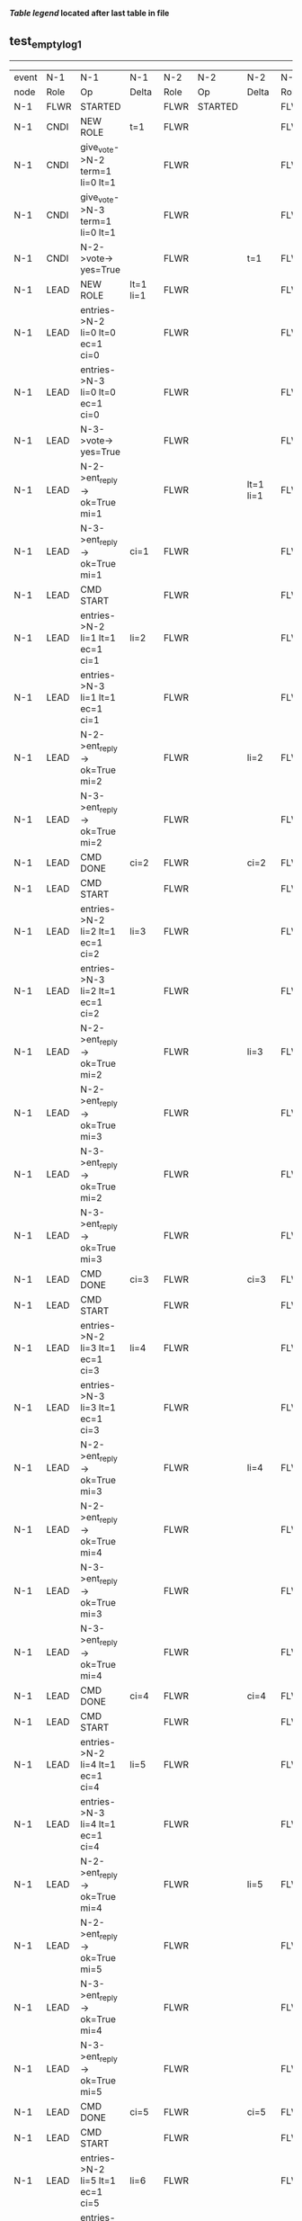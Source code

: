 
 *[[condensed Trace Table Legend][Table legend]] located after last table in file*

** test_empty_log_1
----------------------------------------------------------------------------------------------------------------------------------------------------------------------
| event | N-1   | N-1                                | N-1                | N-2   | N-2      | N-2        | N-3   | N-3                                 | N-3        |
| node  | Role  | Op                                 | Delta              | Role  | Op       | Delta      | Role  | Op                                  | Delta      |
|  N-1  | FLWR  | STARTED                            |                    | FLWR  | STARTED  |            | FLWR  | STARTED                             |            |
|  N-1  | CNDI  | NEW ROLE                           | t=1                | FLWR  |          |            | FLWR  |                                     |            |
|  N-1  | CNDI  | give_vote->N-2 term=1 li=0 lt=1    |                    | FLWR  |          |            | FLWR  |                                     |            |
|  N-1  | CNDI  | give_vote->N-3 term=1 li=0 lt=1    |                    | FLWR  |          |            | FLWR  |                                     |            |
|  N-1  | CNDI  | N-2->vote-> yes=True               |                    | FLWR  |          | t=1        | FLWR  |                                     | t=1        |
|  N-1  | LEAD  | NEW ROLE                           | lt=1 li=1          | FLWR  |          |            | FLWR  |                                     |            |
|  N-1  | LEAD  | entries->N-2 li=0 lt=0 ec=1 ci=0   |                    | FLWR  |          |            | FLWR  |                                     |            |
|  N-1  | LEAD  | entries->N-3 li=0 lt=0 ec=1 ci=0   |                    | FLWR  |          |            | FLWR  |                                     |            |
|  N-1  | LEAD  | N-3->vote-> yes=True               |                    | FLWR  |          |            | FLWR  |                                     |            |
|  N-1  | LEAD  | N-2->ent_reply-> ok=True mi=1      |                    | FLWR  |          | lt=1 li=1  | FLWR  |                                     | lt=1 li=1  |
|  N-1  | LEAD  | N-3->ent_reply-> ok=True mi=1      | ci=1               | FLWR  |          |            | FLWR  |                                     |            |
|  N-1  | LEAD  | CMD START                          |                    | FLWR  |          |            | FLWR  |                                     |            |
|  N-1  | LEAD  | entries->N-2 li=1 lt=1 ec=1 ci=1   | li=2               | FLWR  |          |            | FLWR  |                                     |            |
|  N-1  | LEAD  | entries->N-3 li=1 lt=1 ec=1 ci=1   |                    | FLWR  |          |            | FLWR  |                                     |            |
|  N-1  | LEAD  | N-2->ent_reply-> ok=True mi=2      |                    | FLWR  |          | li=2       | FLWR  |                                     | li=2       |
|  N-1  | LEAD  | N-3->ent_reply-> ok=True mi=2      |                    | FLWR  |          |            | FLWR  |                                     |            |
|  N-1  | LEAD  | CMD DONE                           | ci=2               | FLWR  |          | ci=2       | FLWR  |                                     | ci=2       |
|  N-1  | LEAD  | CMD START                          |                    | FLWR  |          |            | FLWR  |                                     |            |
|  N-1  | LEAD  | entries->N-2 li=2 lt=1 ec=1 ci=2   | li=3               | FLWR  |          |            | FLWR  |                                     |            |
|  N-1  | LEAD  | entries->N-3 li=2 lt=1 ec=1 ci=2   |                    | FLWR  |          |            | FLWR  |                                     |            |
|  N-1  | LEAD  | N-2->ent_reply-> ok=True mi=2      |                    | FLWR  |          | li=3       | FLWR  |                                     | li=3       |
|  N-1  | LEAD  | N-2->ent_reply-> ok=True mi=3      |                    | FLWR  |          |            | FLWR  |                                     |            |
|  N-1  | LEAD  | N-3->ent_reply-> ok=True mi=2      |                    | FLWR  |          |            | FLWR  |                                     |            |
|  N-1  | LEAD  | N-3->ent_reply-> ok=True mi=3      |                    | FLWR  |          |            | FLWR  |                                     |            |
|  N-1  | LEAD  | CMD DONE                           | ci=3               | FLWR  |          | ci=3       | FLWR  |                                     | ci=3       |
|  N-1  | LEAD  | CMD START                          |                    | FLWR  |          |            | FLWR  |                                     |            |
|  N-1  | LEAD  | entries->N-2 li=3 lt=1 ec=1 ci=3   | li=4               | FLWR  |          |            | FLWR  |                                     |            |
|  N-1  | LEAD  | entries->N-3 li=3 lt=1 ec=1 ci=3   |                    | FLWR  |          |            | FLWR  |                                     |            |
|  N-1  | LEAD  | N-2->ent_reply-> ok=True mi=3      |                    | FLWR  |          | li=4       | FLWR  |                                     | li=4       |
|  N-1  | LEAD  | N-2->ent_reply-> ok=True mi=4      |                    | FLWR  |          |            | FLWR  |                                     |            |
|  N-1  | LEAD  | N-3->ent_reply-> ok=True mi=3      |                    | FLWR  |          |            | FLWR  |                                     |            |
|  N-1  | LEAD  | N-3->ent_reply-> ok=True mi=4      |                    | FLWR  |          |            | FLWR  |                                     |            |
|  N-1  | LEAD  | CMD DONE                           | ci=4               | FLWR  |          | ci=4       | FLWR  |                                     | ci=4       |
|  N-1  | LEAD  | CMD START                          |                    | FLWR  |          |            | FLWR  |                                     |            |
|  N-1  | LEAD  | entries->N-2 li=4 lt=1 ec=1 ci=4   | li=5               | FLWR  |          |            | FLWR  |                                     |            |
|  N-1  | LEAD  | entries->N-3 li=4 lt=1 ec=1 ci=4   |                    | FLWR  |          |            | FLWR  |                                     |            |
|  N-1  | LEAD  | N-2->ent_reply-> ok=True mi=4      |                    | FLWR  |          | li=5       | FLWR  |                                     | li=5       |
|  N-1  | LEAD  | N-2->ent_reply-> ok=True mi=5      |                    | FLWR  |          |            | FLWR  |                                     |            |
|  N-1  | LEAD  | N-3->ent_reply-> ok=True mi=4      |                    | FLWR  |          |            | FLWR  |                                     |            |
|  N-1  | LEAD  | N-3->ent_reply-> ok=True mi=5      |                    | FLWR  |          |            | FLWR  |                                     |            |
|  N-1  | LEAD  | CMD DONE                           | ci=5               | FLWR  |          | ci=5       | FLWR  |                                     | ci=5       |
|  N-1  | LEAD  | CMD START                          |                    | FLWR  |          |            | FLWR  |                                     |            |
|  N-1  | LEAD  | entries->N-2 li=5 lt=1 ec=1 ci=5   | li=6               | FLWR  |          |            | FLWR  |                                     |            |
|  N-1  | LEAD  | entries->N-3 li=5 lt=1 ec=1 ci=5   |                    | FLWR  |          |            | FLWR  |                                     |            |
|  N-1  | LEAD  | N-2->ent_reply-> ok=True mi=5      |                    | FLWR  |          | li=6       | FLWR  |                                     | li=6       |
|  N-1  | LEAD  | N-2->ent_reply-> ok=True mi=6      |                    | FLWR  |          |            | FLWR  |                                     |            |
|  N-1  | LEAD  | N-3->ent_reply-> ok=True mi=5      |                    | FLWR  |          |            | FLWR  |                                     |            |
|  N-1  | LEAD  | N-3->ent_reply-> ok=True mi=6      |                    | FLWR  |          |            | FLWR  |                                     |            |
|  N-1  | LEAD  | CMD DONE                           | ci=6               | FLWR  |          | ci=6       | FLWR  |                                     | ci=6       |
|  N-1  | LEAD  | CMD START                          |                    | FLWR  |          |            | FLWR  |                                     |            |
|  N-1  | LEAD  | entries->N-2 li=6 lt=1 ec=1 ci=6   | li=7               | FLWR  |          |            | FLWR  |                                     |            |
|  N-1  | LEAD  | entries->N-3 li=6 lt=1 ec=1 ci=6   |                    | FLWR  |          |            | FLWR  |                                     |            |
|  N-1  | LEAD  | N-2->ent_reply-> ok=True mi=6      |                    | FLWR  |          | li=7       | FLWR  |                                     | li=7       |
|  N-1  | LEAD  | N-2->ent_reply-> ok=True mi=7      |                    | FLWR  |          |            | FLWR  |                                     |            |
|  N-1  | LEAD  | N-3->ent_reply-> ok=True mi=6      |                    | FLWR  |          |            | FLWR  |                                     |            |
|  N-1  | LEAD  | N-3->ent_reply-> ok=True mi=7      |                    | FLWR  |          |            | FLWR  |                                     |            |
|  N-1  | LEAD  | CMD DONE                           | ci=7               | FLWR  |          | ci=7       | FLWR  |                                     | ci=7       |
|  N-1  | LEAD  | CMD START                          |                    | FLWR  |          |            | FLWR  |                                     |            |
|  N-1  | LEAD  | entries->N-2 li=7 lt=1 ec=1 ci=7   | li=8               | FLWR  |          |            | FLWR  |                                     |            |
|  N-1  | LEAD  | entries->N-3 li=7 lt=1 ec=1 ci=7   |                    | FLWR  |          |            | FLWR  |                                     |            |
|  N-1  | LEAD  | N-2->ent_reply-> ok=True mi=7      |                    | FLWR  |          | li=8       | FLWR  |                                     | li=8       |
|  N-1  | LEAD  | N-2->ent_reply-> ok=True mi=8      |                    | FLWR  |          |            | FLWR  |                                     |            |
|  N-1  | LEAD  | N-3->ent_reply-> ok=True mi=7      |                    | FLWR  |          |            | FLWR  |                                     |            |
|  N-1  | LEAD  | N-3->ent_reply-> ok=True mi=8      |                    | FLWR  |          |            | FLWR  |                                     |            |
|  N-1  | LEAD  | CMD DONE                           | ci=8               | FLWR  |          | ci=8       | FLWR  |                                     | ci=8       |
|  N-1  | LEAD  | CMD START                          |                    | FLWR  |          |            | FLWR  |                                     |            |
|  N-1  | LEAD  | entries->N-2 li=8 lt=1 ec=1 ci=8   | li=9               | FLWR  |          |            | FLWR  |                                     |            |
|  N-1  | LEAD  | entries->N-3 li=8 lt=1 ec=1 ci=8   |                    | FLWR  |          |            | FLWR  |                                     |            |
|  N-1  | LEAD  | N-2->ent_reply-> ok=True mi=8      |                    | FLWR  |          | li=9       | FLWR  |                                     | li=9       |
|  N-1  | LEAD  | N-2->ent_reply-> ok=True mi=9      |                    | FLWR  |          |            | FLWR  |                                     |            |
|  N-1  | LEAD  | N-3->ent_reply-> ok=True mi=8      |                    | FLWR  |          |            | FLWR  |                                     |            |
|  N-1  | LEAD  | N-3->ent_reply-> ok=True mi=9      |                    | FLWR  |          |            | FLWR  |                                     |            |
|  N-1  | LEAD  | CMD DONE                           | ci=9               | FLWR  |          | ci=9       | FLWR  |                                     | ci=9       |
|  N-1  | LEAD  | CMD START                          |                    | FLWR  |          |            | FLWR  |                                     |            |
|  N-1  | LEAD  | entries->N-2 li=9 lt=1 ec=1 ci=9   | li=10              | FLWR  |          |            | FLWR  |                                     |            |
|  N-1  | LEAD  | entries->N-3 li=9 lt=1 ec=1 ci=9   |                    | FLWR  |          |            | FLWR  |                                     |            |
|  N-1  | LEAD  | N-2->ent_reply-> ok=True mi=9      |                    | FLWR  |          | li=10      | FLWR  |                                     | li=10      |
|  N-1  | LEAD  | N-2->ent_reply-> ok=True mi=10     |                    | FLWR  |          |            | FLWR  |                                     |            |
|  N-1  | LEAD  | N-3->ent_reply-> ok=True mi=9      |                    | FLWR  |          |            | FLWR  |                                     |            |
|  N-1  | LEAD  | N-3->ent_reply-> ok=True mi=10     |                    | FLWR  |          |            | FLWR  |                                     |            |
|  N-1  | LEAD  | CMD DONE                           | ci=10              | FLWR  |          | ci=10      | FLWR  |                                     | ci=10      |
|  N-1  | LEAD  | CMD START                          |                    | FLWR  |          |            | FLWR  |                                     |            |
|  N-1  | LEAD  | entries->N-2 li=10 lt=1 ec=1 ci=10 | li=11              | FLWR  |          |            | FLWR  |                                     |            |
|  N-1  | LEAD  | entries->N-3 li=10 lt=1 ec=1 ci=10 |                    | FLWR  |          |            | FLWR  |                                     |            |
|  N-1  | LEAD  | N-2->ent_reply-> ok=True mi=10     |                    | FLWR  |          | li=11      | FLWR  |                                     | li=11      |
|  N-1  | LEAD  | N-2->ent_reply-> ok=True mi=11     |                    | FLWR  |          |            | FLWR  |                                     |            |
|  N-1  | LEAD  | N-3->ent_reply-> ok=True mi=10     |                    | FLWR  |          |            | FLWR  |                                     |            |
|  N-1  | LEAD  | N-3->ent_reply-> ok=True mi=11     |                    | FLWR  |          |            | FLWR  |                                     |            |
|  N-1  | LEAD  | CMD DONE                           | ci=11              | FLWR  |          | ci=11      | FLWR  |                                     | ci=11      |
|  N-1  | LEAD  | CMD START                          |                    | FLWR  |          |            | FLWR  |                                     |            |
|  N-1  | LEAD  | entries->N-2 li=11 lt=1 ec=1 ci=11 | li=12              | FLWR  |          |            | FLWR  |                                     |            |
|  N-1  | LEAD  | entries->N-3 li=11 lt=1 ec=1 ci=11 |                    | FLWR  |          |            | FLWR  |                                     |            |
|  N-1  | LEAD  | N-2->ent_reply-> ok=True mi=11     |                    | FLWR  |          | li=12      | FLWR  |                                     | li=12      |
|  N-1  | LEAD  | N-2->ent_reply-> ok=True mi=12     |                    | FLWR  |          |            | FLWR  |                                     |            |
|  N-1  | LEAD  | N-3->ent_reply-> ok=True mi=11     |                    | FLWR  |          |            | FLWR  |                                     |            |
|  N-1  | LEAD  | N-3->ent_reply-> ok=True mi=12     |                    | FLWR  |          |            | FLWR  |                                     |            |
|  N-1  | LEAD  | CMD DONE                           | ci=12              | FLWR  |          | ci=12      | FLWR  |                                     | ci=12      |
|  N-1  | LEAD  | CMD START                          |                    | FLWR  |          |            | FLWR  |                                     |            |
|  N-1  | LEAD  | entries->N-2 li=12 lt=1 ec=1 ci=12 | li=13              | FLWR  |          |            | FLWR  |                                     |            |
|  N-1  | LEAD  | entries->N-3 li=12 lt=1 ec=1 ci=12 |                    | FLWR  |          |            | FLWR  |                                     |            |
|  N-1  | LEAD  | N-2->ent_reply-> ok=True mi=12     |                    | FLWR  |          | li=13      | FLWR  |                                     | li=13      |
|  N-1  | LEAD  | N-2->ent_reply-> ok=True mi=13     |                    | FLWR  |          |            | FLWR  |                                     |            |
|  N-1  | LEAD  | N-3->ent_reply-> ok=True mi=12     |                    | FLWR  |          |            | FLWR  |                                     |            |
|  N-1  | LEAD  | N-3->ent_reply-> ok=True mi=13     |                    | FLWR  |          |            | FLWR  |                                     |            |
|  N-1  | LEAD  | CMD DONE                           | ci=13              | FLWR  |          | ci=13      | FLWR  |                                     | ci=13      |
|  N-1  | LEAD  | CMD START                          |                    | FLWR  |          |            | FLWR  |                                     |            |
|  N-1  | LEAD  | entries->N-2 li=13 lt=1 ec=1 ci=13 | li=14              | FLWR  |          |            | FLWR  |                                     |            |
|  N-1  | LEAD  | entries->N-3 li=13 lt=1 ec=1 ci=13 |                    | FLWR  |          |            | FLWR  |                                     |            |
|  N-1  | LEAD  | N-2->ent_reply-> ok=True mi=13     |                    | FLWR  |          | li=14      | FLWR  |                                     | li=14      |
|  N-1  | LEAD  | N-2->ent_reply-> ok=True mi=14     |                    | FLWR  |          |            | FLWR  |                                     |            |
|  N-1  | LEAD  | N-3->ent_reply-> ok=True mi=13     |                    | FLWR  |          |            | FLWR  |                                     |            |
|  N-1  | LEAD  | N-3->ent_reply-> ok=True mi=14     |                    | FLWR  |          |            | FLWR  |                                     |            |
|  N-1  | LEAD  | CMD DONE                           | ci=14              | FLWR  |          | ci=14      | FLWR  |                                     | ci=14      |
|  N-1  | LEAD  | CMD START                          |                    | FLWR  |          |            | FLWR  |                                     |            |
|  N-1  | LEAD  | entries->N-2 li=14 lt=1 ec=1 ci=14 | li=15              | FLWR  |          |            | FLWR  |                                     |            |
|  N-1  | LEAD  | entries->N-3 li=14 lt=1 ec=1 ci=14 |                    | FLWR  |          |            | FLWR  |                                     |            |
|  N-1  | LEAD  | N-2->ent_reply-> ok=True mi=14     |                    | FLWR  |          | li=15      | FLWR  |                                     | li=15      |
|  N-1  | LEAD  | N-2->ent_reply-> ok=True mi=15     |                    | FLWR  |          |            | FLWR  |                                     |            |
|  N-1  | LEAD  | N-3->ent_reply-> ok=True mi=14     |                    | FLWR  |          |            | FLWR  |                                     |            |
|  N-1  | LEAD  | N-3->ent_reply-> ok=True mi=15     |                    | FLWR  |          |            | FLWR  |                                     |            |
|  N-1  | LEAD  | CMD DONE                           | ci=15              | FLWR  |          | ci=15      | FLWR  |                                     | ci=15      |
|  N-1  | LEAD  | CMD START                          |                    | FLWR  |          |            | FLWR  |                                     |            |
|  N-1  | LEAD  | entries->N-2 li=15 lt=1 ec=1 ci=15 | li=16              | FLWR  |          |            | FLWR  |                                     |            |
|  N-1  | LEAD  | entries->N-3 li=15 lt=1 ec=1 ci=15 |                    | FLWR  |          |            | FLWR  |                                     |            |
|  N-1  | LEAD  | N-2->ent_reply-> ok=True mi=15     |                    | FLWR  |          | li=16      | FLWR  |                                     | li=16      |
|  N-1  | LEAD  | N-2->ent_reply-> ok=True mi=16     |                    | FLWR  |          |            | FLWR  |                                     |            |
|  N-1  | LEAD  | N-3->ent_reply-> ok=True mi=15     |                    | FLWR  |          |            | FLWR  |                                     |            |
|  N-1  | LEAD  | N-3->ent_reply-> ok=True mi=16     |                    | FLWR  |          |            | FLWR  |                                     |            |
|  N-1  | LEAD  | CMD DONE                           | ci=16              | FLWR  |          | ci=16      | FLWR  |                                     | ci=16      |
|  N-1  | LEAD  | CMD START                          |                    | FLWR  |          |            | FLWR  |                                     |            |
|  N-1  | LEAD  | entries->N-2 li=16 lt=1 ec=1 ci=16 | li=17              | FLWR  |          |            | FLWR  |                                     |            |
|  N-1  | LEAD  | entries->N-3 li=16 lt=1 ec=1 ci=16 |                    | FLWR  |          |            | FLWR  |                                     |            |
|  N-1  | LEAD  | N-2->ent_reply-> ok=True mi=16     |                    | FLWR  |          | li=17      | FLWR  |                                     | li=17      |
|  N-1  | LEAD  | N-2->ent_reply-> ok=True mi=17     |                    | FLWR  |          |            | FLWR  |                                     |            |
|  N-1  | LEAD  | N-3->ent_reply-> ok=True mi=16     |                    | FLWR  |          |            | FLWR  |                                     |            |
|  N-1  | LEAD  | N-3->ent_reply-> ok=True mi=17     |                    | FLWR  |          |            | FLWR  |                                     |            |
|  N-1  | LEAD  | CMD DONE                           | ci=17              | FLWR  |          | ci=17      | FLWR  |                                     | ci=17      |
|  N-1  | LEAD  | CMD START                          |                    | FLWR  |          |            | FLWR  |                                     |            |
|  N-1  | LEAD  | entries->N-2 li=17 lt=1 ec=1 ci=17 | li=18              | FLWR  |          |            | FLWR  |                                     |            |
|  N-1  | LEAD  | entries->N-3 li=17 lt=1 ec=1 ci=17 |                    | FLWR  |          |            | FLWR  |                                     |            |
|  N-1  | LEAD  | N-2->ent_reply-> ok=True mi=17     |                    | FLWR  |          | li=18      | FLWR  |                                     | li=18      |
|  N-1  | LEAD  | N-2->ent_reply-> ok=True mi=18     |                    | FLWR  |          |            | FLWR  |                                     |            |
|  N-1  | LEAD  | N-3->ent_reply-> ok=True mi=17     |                    | FLWR  |          |            | FLWR  |                                     |            |
|  N-1  | LEAD  | N-3->ent_reply-> ok=True mi=18     |                    | FLWR  |          |            | FLWR  |                                     |            |
|  N-1  | LEAD  | CMD DONE                           | ci=18              | FLWR  |          | ci=18      | FLWR  |                                     | ci=18      |
|  N-1  | LEAD  | CMD START                          |                    | FLWR  |          |            | FLWR  |                                     |            |
|  N-1  | LEAD  | entries->N-2 li=18 lt=1 ec=1 ci=18 | li=19              | FLWR  |          |            | FLWR  |                                     |            |
|  N-1  | LEAD  | entries->N-3 li=18 lt=1 ec=1 ci=18 |                    | FLWR  |          |            | FLWR  |                                     |            |
|  N-1  | LEAD  | N-2->ent_reply-> ok=True mi=18     |                    | FLWR  |          | li=19      | FLWR  |                                     | li=19      |
|  N-1  | LEAD  | N-2->ent_reply-> ok=True mi=19     |                    | FLWR  |          |            | FLWR  |                                     |            |
|  N-1  | LEAD  | N-3->ent_reply-> ok=True mi=18     |                    | FLWR  |          |            | FLWR  |                                     |            |
|  N-1  | LEAD  | N-3->ent_reply-> ok=True mi=19     |                    | FLWR  |          |            | FLWR  |                                     |            |
|  N-1  | LEAD  | CMD DONE                           | ci=19              | FLWR  |          | ci=19      | FLWR  |                                     | ci=19      |
|  N-1  | LEAD  | CMD START                          |                    | FLWR  |          |            | FLWR  |                                     |            |
|  N-1  | LEAD  | entries->N-2 li=19 lt=1 ec=1 ci=19 | li=20              | FLWR  |          |            | FLWR  |                                     |            |
|  N-1  | LEAD  | entries->N-3 li=19 lt=1 ec=1 ci=19 |                    | FLWR  |          |            | FLWR  |                                     |            |
|  N-1  | LEAD  | N-2->ent_reply-> ok=True mi=19     |                    | FLWR  |          | li=20      | FLWR  |                                     | li=20      |
|  N-1  | LEAD  | N-2->ent_reply-> ok=True mi=20     |                    | FLWR  |          |            | FLWR  |                                     |            |
|  N-1  | LEAD  | N-3->ent_reply-> ok=True mi=19     |                    | FLWR  |          |            | FLWR  |                                     |            |
|  N-1  | LEAD  | N-3->ent_reply-> ok=True mi=20     |                    | FLWR  |          |            | FLWR  |                                     |            |
|  N-1  | LEAD  | CMD DONE                           | ci=20              | FLWR  |          | ci=20      | FLWR  |                                     | ci=20      |
|  N-1  | LEAD  | CMD START                          |                    | FLWR  |          |            | FLWR  |                                     |            |
|  N-1  | LEAD  | entries->N-2 li=20 lt=1 ec=1 ci=20 | li=21              | FLWR  |          |            | FLWR  |                                     |            |
|  N-1  | LEAD  | entries->N-3 li=20 lt=1 ec=1 ci=20 |                    | FLWR  |          |            | FLWR  |                                     |            |
|  N-1  | LEAD  | N-2->ent_reply-> ok=True mi=20     |                    | FLWR  |          | li=21      | FLWR  |                                     | li=21      |
|  N-1  | LEAD  | N-2->ent_reply-> ok=True mi=21     |                    | FLWR  |          |            | FLWR  |                                     |            |
|  N-1  | LEAD  | N-3->ent_reply-> ok=True mi=20     |                    | FLWR  |          |            | FLWR  |                                     |            |
|  N-1  | LEAD  | N-3->ent_reply-> ok=True mi=21     |                    | FLWR  |          |            | FLWR  |                                     |            |
|  N-1  | LEAD  | CMD DONE                           | ci=21              | FLWR  |          | ci=21      | FLWR  |                                     | ci=21      |
|  N-1  | LEAD  | CMD START                          |                    | FLWR  |          |            | FLWR  |                                     |            |
|  N-1  | LEAD  | entries->N-2 li=21 lt=1 ec=1 ci=21 | li=22              | FLWR  |          |            | FLWR  |                                     |            |
|  N-1  | LEAD  | entries->N-3 li=21 lt=1 ec=1 ci=21 |                    | FLWR  |          |            | FLWR  |                                     |            |
|  N-1  | LEAD  | N-2->ent_reply-> ok=True mi=21     |                    | FLWR  |          | li=22      | FLWR  |                                     | li=22      |
|  N-1  | LEAD  | N-2->ent_reply-> ok=True mi=22     |                    | FLWR  |          |            | FLWR  |                                     |            |
|  N-1  | LEAD  | N-3->ent_reply-> ok=True mi=21     |                    | FLWR  |          |            | FLWR  |                                     |            |
|  N-1  | LEAD  | N-3->ent_reply-> ok=True mi=22     |                    | FLWR  |          |            | FLWR  |                                     |            |
|  N-1  | LEAD  | CMD DONE                           | ci=22              | FLWR  |          | ci=22      | FLWR  |                                     | ci=22      |
|  N-1  | LEAD  | CMD START                          |                    | FLWR  |          |            | FLWR  |                                     |            |
|  N-1  | LEAD  | entries->N-2 li=22 lt=1 ec=1 ci=22 | li=23              | FLWR  |          |            | FLWR  |                                     |            |
|  N-1  | LEAD  | entries->N-3 li=22 lt=1 ec=1 ci=22 |                    | FLWR  |          |            | FLWR  |                                     |            |
|  N-1  | LEAD  | N-2->ent_reply-> ok=True mi=22     |                    | FLWR  |          | li=23      | FLWR  |                                     | li=23      |
|  N-1  | LEAD  | N-2->ent_reply-> ok=True mi=23     |                    | FLWR  |          |            | FLWR  |                                     |            |
|  N-1  | LEAD  | N-3->ent_reply-> ok=True mi=22     |                    | FLWR  |          |            | FLWR  |                                     |            |
|  N-1  | LEAD  | N-3->ent_reply-> ok=True mi=23     |                    | FLWR  |          |            | FLWR  |                                     |            |
|  N-1  | LEAD  | CMD DONE                           | ci=23              | FLWR  |          | ci=23      | FLWR  |                                     | ci=23      |
|  N-1  | LEAD  | CMD START                          |                    | FLWR  |          |            | FLWR  |                                     |            |
|  N-1  | LEAD  | entries->N-2 li=23 lt=1 ec=1 ci=23 | li=24              | FLWR  |          |            | FLWR  |                                     |            |
|  N-1  | LEAD  | entries->N-3 li=23 lt=1 ec=1 ci=23 |                    | FLWR  |          |            | FLWR  |                                     |            |
|  N-1  | LEAD  | N-2->ent_reply-> ok=True mi=23     |                    | FLWR  |          | li=24      | FLWR  |                                     | li=24      |
|  N-1  | LEAD  | N-2->ent_reply-> ok=True mi=24     |                    | FLWR  |          |            | FLWR  |                                     |            |
|  N-1  | LEAD  | N-3->ent_reply-> ok=True mi=23     |                    | FLWR  |          |            | FLWR  |                                     |            |
|  N-1  | LEAD  | N-3->ent_reply-> ok=True mi=24     |                    | FLWR  |          |            | FLWR  |                                     |            |
|  N-1  | LEAD  | CMD DONE                           | ci=24              | FLWR  |          | ci=24      | FLWR  |                                     | ci=24      |
|  N-1  | LEAD  | CMD START                          |                    | FLWR  |          |            | FLWR  |                                     |            |
|  N-1  | LEAD  | entries->N-2 li=24 lt=1 ec=1 ci=24 | li=25              | FLWR  |          |            | FLWR  |                                     |            |
|  N-1  | LEAD  | entries->N-3 li=24 lt=1 ec=1 ci=24 |                    | FLWR  |          |            | FLWR  |                                     |            |
|  N-1  | LEAD  | N-2->ent_reply-> ok=True mi=24     |                    | FLWR  |          | li=25      | FLWR  |                                     | li=25      |
|  N-1  | LEAD  | N-2->ent_reply-> ok=True mi=25     |                    | FLWR  |          |            | FLWR  |                                     |            |
|  N-1  | LEAD  | N-3->ent_reply-> ok=True mi=24     |                    | FLWR  |          |            | FLWR  |                                     |            |
|  N-1  | LEAD  | N-3->ent_reply-> ok=True mi=25     |                    | FLWR  |          |            | FLWR  |                                     |            |
|  N-1  | LEAD  | CMD DONE                           | ci=25              | FLWR  |          | ci=25      | FLWR  |                                     | ci=25      |
|  N-1  | LEAD  | CMD START                          |                    | FLWR  |          |            | FLWR  |                                     |            |
|  N-1  | LEAD  | entries->N-2 li=25 lt=1 ec=1 ci=25 | li=26              | FLWR  |          |            | FLWR  |                                     |            |
|  N-1  | LEAD  | entries->N-3 li=25 lt=1 ec=1 ci=25 |                    | FLWR  |          |            | FLWR  |                                     |            |
|  N-1  | LEAD  | N-2->ent_reply-> ok=True mi=25     |                    | FLWR  |          | li=26      | FLWR  |                                     | li=26      |
|  N-1  | LEAD  | N-2->ent_reply-> ok=True mi=26     |                    | FLWR  |          |            | FLWR  |                                     |            |
|  N-1  | LEAD  | N-3->ent_reply-> ok=True mi=25     |                    | FLWR  |          |            | FLWR  |                                     |            |
|  N-1  | LEAD  | N-3->ent_reply-> ok=True mi=26     |                    | FLWR  |          |            | FLWR  |                                     |            |
|  N-1  | LEAD  | CMD DONE                           | ci=26              | FLWR  |          | ci=26      | FLWR  |                                     | ci=26      |
|  N-1  | LEAD  | CMD START                          |                    | FLWR  |          |            | FLWR  |                                     |            |
|  N-1  | LEAD  | entries->N-2 li=26 lt=1 ec=1 ci=26 | li=27              | FLWR  |          |            | FLWR  |                                     |            |
|  N-1  | LEAD  | entries->N-3 li=26 lt=1 ec=1 ci=26 |                    | FLWR  |          |            | FLWR  |                                     |            |
|  N-1  | LEAD  | N-2->ent_reply-> ok=True mi=26     |                    | FLWR  |          | li=27      | FLWR  |                                     | li=27      |
|  N-1  | LEAD  | N-2->ent_reply-> ok=True mi=27     |                    | FLWR  |          |            | FLWR  |                                     |            |
|  N-1  | LEAD  | N-3->ent_reply-> ok=True mi=26     |                    | FLWR  |          |            | FLWR  |                                     |            |
|  N-1  | LEAD  | N-3->ent_reply-> ok=True mi=27     |                    | FLWR  |          |            | FLWR  |                                     |            |
|  N-1  | LEAD  | CMD DONE                           | ci=27              | FLWR  |          | ci=27      | FLWR  |                                     | ci=27      |
|  N-1  | LEAD  | CMD START                          |                    | FLWR  |          |            | FLWR  |                                     |            |
|  N-1  | LEAD  | entries->N-2 li=27 lt=1 ec=1 ci=27 | li=28              | FLWR  |          |            | FLWR  |                                     |            |
|  N-1  | LEAD  | entries->N-3 li=27 lt=1 ec=1 ci=27 |                    | FLWR  |          |            | FLWR  |                                     |            |
|  N-1  | LEAD  | N-2->ent_reply-> ok=True mi=27     |                    | FLWR  |          | li=28      | FLWR  |                                     | li=28      |
|  N-1  | LEAD  | N-2->ent_reply-> ok=True mi=28     |                    | FLWR  |          |            | FLWR  |                                     |            |
|  N-1  | LEAD  | N-3->ent_reply-> ok=True mi=27     |                    | FLWR  |          |            | FLWR  |                                     |            |
|  N-1  | LEAD  | N-3->ent_reply-> ok=True mi=28     |                    | FLWR  |          |            | FLWR  |                                     |            |
|  N-1  | LEAD  | CMD DONE                           | ci=28              | FLWR  |          | ci=28      | FLWR  |                                     | ci=28      |
|  N-1  | LEAD  | CMD START                          |                    | FLWR  |          |            | FLWR  |                                     |            |
|  N-1  | LEAD  | entries->N-2 li=28 lt=1 ec=1 ci=28 | li=29              | FLWR  |          |            | FLWR  |                                     |            |
|  N-1  | LEAD  | entries->N-3 li=28 lt=1 ec=1 ci=28 |                    | FLWR  |          |            | FLWR  |                                     |            |
|  N-1  | LEAD  | N-2->ent_reply-> ok=True mi=28     |                    | FLWR  |          | li=29      | FLWR  |                                     | li=29      |
|  N-1  | LEAD  | N-2->ent_reply-> ok=True mi=29     |                    | FLWR  |          |            | FLWR  |                                     |            |
|  N-1  | LEAD  | N-3->ent_reply-> ok=True mi=28     |                    | FLWR  |          |            | FLWR  |                                     |            |
|  N-1  | LEAD  | N-3->ent_reply-> ok=True mi=29     |                    | FLWR  |          |            | FLWR  |                                     |            |
|  N-1  | LEAD  | CMD DONE                           | ci=29              | FLWR  |          | ci=29      | FLWR  |                                     | ci=29      |
|  N-1  | LEAD  | CMD START                          |                    | FLWR  |          |            | FLWR  |                                     |            |
|  N-1  | LEAD  | entries->N-2 li=29 lt=1 ec=1 ci=29 | li=30              | FLWR  |          |            | FLWR  |                                     |            |
|  N-1  | LEAD  | entries->N-3 li=29 lt=1 ec=1 ci=29 |                    | FLWR  |          |            | FLWR  |                                     |            |
|  N-1  | LEAD  | N-2->ent_reply-> ok=True mi=29     |                    | FLWR  |          | li=30      | FLWR  |                                     | li=30      |
|  N-1  | LEAD  | N-2->ent_reply-> ok=True mi=30     |                    | FLWR  |          |            | FLWR  |                                     |            |
|  N-1  | LEAD  | N-3->ent_reply-> ok=True mi=29     |                    | FLWR  |          |            | FLWR  |                                     |            |
|  N-1  | LEAD  | N-3->ent_reply-> ok=True mi=30     |                    | FLWR  |          |            | FLWR  |                                     |            |
|  N-1  | LEAD  | CMD DONE                           | ci=30              | FLWR  |          | ci=30      | FLWR  |                                     | ci=30      |
|  N-1  | LEAD  | CMD START                          |                    | FLWR  |          |            | FLWR  |                                     |            |
|  N-1  | LEAD  | entries->N-2 li=30 lt=1 ec=1 ci=30 | li=31              | FLWR  |          |            | FLWR  |                                     |            |
|  N-1  | LEAD  | entries->N-3 li=30 lt=1 ec=1 ci=30 |                    | FLWR  |          |            | FLWR  |                                     |            |
|  N-1  | LEAD  | N-2->ent_reply-> ok=True mi=30     |                    | FLWR  |          | li=31      | FLWR  |                                     | li=31      |
|  N-1  | LEAD  | N-2->ent_reply-> ok=True mi=31     |                    | FLWR  |          |            | FLWR  |                                     |            |
|  N-1  | LEAD  | N-3->ent_reply-> ok=True mi=30     |                    | FLWR  |          |            | FLWR  |                                     |            |
|  N-1  | LEAD  | N-3->ent_reply-> ok=True mi=31     |                    | FLWR  |          |            | FLWR  |                                     |            |
|  N-1  | LEAD  | CMD DONE                           | ci=31              | FLWR  |          | ci=31      | FLWR  |                                     | ci=31      |
|  N-1  | LEAD  | CMD START                          |                    | FLWR  |          |            | FLWR  |                                     |            |
|  N-1  | LEAD  | entries->N-2 li=31 lt=1 ec=1 ci=31 | li=32              | FLWR  |          |            | FLWR  |                                     |            |
|  N-1  | LEAD  | entries->N-3 li=31 lt=1 ec=1 ci=31 |                    | FLWR  |          |            | FLWR  |                                     |            |
|  N-1  | LEAD  | N-2->ent_reply-> ok=True mi=31     |                    | FLWR  |          | li=32      | FLWR  |                                     | li=32      |
|  N-1  | LEAD  | N-2->ent_reply-> ok=True mi=32     |                    | FLWR  |          |            | FLWR  |                                     |            |
|  N-1  | LEAD  | N-3->ent_reply-> ok=True mi=31     |                    | FLWR  |          |            | FLWR  |                                     |            |
|  N-1  | LEAD  | N-3->ent_reply-> ok=True mi=32     |                    | FLWR  |          |            | FLWR  |                                     |            |
|  N-1  | LEAD  | CMD DONE                           | ci=32              | FLWR  |          | ci=32      | FLWR  |                                     | ci=32      |
|  N-1  | LEAD  | CMD START                          |                    | FLWR  |          |            | FLWR  |                                     |            |
|  N-1  | LEAD  | entries->N-2 li=32 lt=1 ec=1 ci=32 | li=33              | FLWR  |          |            | FLWR  |                                     |            |
|  N-1  | LEAD  | entries->N-3 li=32 lt=1 ec=1 ci=32 |                    | FLWR  |          |            | FLWR  |                                     |            |
|  N-1  | LEAD  | N-2->ent_reply-> ok=True mi=32     |                    | FLWR  |          | li=33      | FLWR  |                                     | li=33      |
|  N-1  | LEAD  | N-2->ent_reply-> ok=True mi=33     |                    | FLWR  |          |            | FLWR  |                                     |            |
|  N-1  | LEAD  | N-3->ent_reply-> ok=True mi=32     |                    | FLWR  |          |            | FLWR  |                                     |            |
|  N-1  | LEAD  | N-3->ent_reply-> ok=True mi=33     |                    | FLWR  |          |            | FLWR  |                                     |            |
|  N-1  | LEAD  | CMD DONE                           | ci=33              | FLWR  |          | ci=33      | FLWR  |                                     | ci=33      |
|  N-1  | LEAD  | CMD START                          |                    | FLWR  |          |            | FLWR  |                                     |            |
|  N-1  | LEAD  | entries->N-2 li=33 lt=1 ec=1 ci=33 | li=34              | FLWR  |          |            | FLWR  |                                     |            |
|  N-1  | LEAD  | entries->N-3 li=33 lt=1 ec=1 ci=33 |                    | FLWR  |          |            | FLWR  |                                     |            |
|  N-1  | LEAD  | N-2->ent_reply-> ok=True mi=33     |                    | FLWR  |          | li=34      | FLWR  |                                     | li=34      |
|  N-1  | LEAD  | N-2->ent_reply-> ok=True mi=34     |                    | FLWR  |          |            | FLWR  |                                     |            |
|  N-1  | LEAD  | N-3->ent_reply-> ok=True mi=33     |                    | FLWR  |          |            | FLWR  |                                     |            |
|  N-1  | LEAD  | N-3->ent_reply-> ok=True mi=34     |                    | FLWR  |          |            | FLWR  |                                     |            |
|  N-1  | LEAD  | CMD DONE                           | ci=34              | FLWR  |          | ci=34      | FLWR  |                                     | ci=34      |
|  N-1  | LEAD  | CMD START                          |                    | FLWR  |          |            | FLWR  |                                     |            |
|  N-1  | LEAD  | entries->N-2 li=34 lt=1 ec=1 ci=34 | li=35              | FLWR  |          |            | FLWR  |                                     |            |
|  N-1  | LEAD  | entries->N-3 li=34 lt=1 ec=1 ci=34 |                    | FLWR  |          |            | FLWR  |                                     |            |
|  N-1  | LEAD  | N-2->ent_reply-> ok=True mi=34     |                    | FLWR  |          | li=35      | FLWR  |                                     | li=35      |
|  N-1  | LEAD  | N-2->ent_reply-> ok=True mi=35     |                    | FLWR  |          |            | FLWR  |                                     |            |
|  N-1  | LEAD  | N-3->ent_reply-> ok=True mi=34     |                    | FLWR  |          |            | FLWR  |                                     |            |
|  N-1  | LEAD  | N-3->ent_reply-> ok=True mi=35     |                    | FLWR  |          |            | FLWR  |                                     |            |
|  N-1  | LEAD  | CMD DONE                           | ci=35              | FLWR  |          | ci=35      | FLWR  |                                     | ci=35      |
|  N-1  | LEAD  | CMD START                          |                    | FLWR  |          |            | FLWR  |                                     |            |
|  N-1  | LEAD  | entries->N-2 li=35 lt=1 ec=1 ci=35 | li=36              | FLWR  |          |            | FLWR  |                                     |            |
|  N-1  | LEAD  | entries->N-3 li=35 lt=1 ec=1 ci=35 |                    | FLWR  |          |            | FLWR  |                                     |            |
|  N-1  | LEAD  | N-2->ent_reply-> ok=True mi=35     |                    | FLWR  |          | li=36      | FLWR  |                                     | li=36      |
|  N-1  | LEAD  | N-2->ent_reply-> ok=True mi=36     |                    | FLWR  |          |            | FLWR  |                                     |            |
|  N-1  | LEAD  | N-3->ent_reply-> ok=True mi=35     |                    | FLWR  |          |            | FLWR  |                                     |            |
|  N-1  | LEAD  | N-3->ent_reply-> ok=True mi=36     |                    | FLWR  |          |            | FLWR  |                                     |            |
|  N-1  | LEAD  | CMD DONE                           | ci=36              | FLWR  |          | ci=36      | FLWR  |                                     | ci=36      |
|  N-1  | LEAD  | CMD START                          |                    | FLWR  |          |            | FLWR  |                                     |            |
|  N-1  | LEAD  | entries->N-2 li=36 lt=1 ec=1 ci=36 | li=37              | FLWR  |          |            | FLWR  |                                     |            |
|  N-1  | LEAD  | entries->N-3 li=36 lt=1 ec=1 ci=36 |                    | FLWR  |          |            | FLWR  |                                     |            |
|  N-1  | LEAD  | N-2->ent_reply-> ok=True mi=36     |                    | FLWR  |          | li=37      | FLWR  |                                     | li=37      |
|  N-1  | LEAD  | N-2->ent_reply-> ok=True mi=37     |                    | FLWR  |          |            | FLWR  |                                     |            |
|  N-1  | LEAD  | N-3->ent_reply-> ok=True mi=36     |                    | FLWR  |          |            | FLWR  |                                     |            |
|  N-1  | LEAD  | N-3->ent_reply-> ok=True mi=37     |                    | FLWR  |          |            | FLWR  |                                     |            |
|  N-1  | LEAD  | CMD DONE                           | ci=37              | FLWR  |          | ci=37      | FLWR  |                                     | ci=37      |
|  N-1  | LEAD  | CMD START                          |                    | FLWR  |          |            | FLWR  |                                     |            |
|  N-1  | LEAD  | entries->N-2 li=37 lt=1 ec=1 ci=37 | li=38              | FLWR  |          |            | FLWR  |                                     |            |
|  N-1  | LEAD  | entries->N-3 li=37 lt=1 ec=1 ci=37 |                    | FLWR  |          |            | FLWR  |                                     |            |
|  N-1  | LEAD  | N-2->ent_reply-> ok=True mi=37     |                    | FLWR  |          | li=38      | FLWR  |                                     | li=38      |
|  N-1  | LEAD  | N-2->ent_reply-> ok=True mi=38     |                    | FLWR  |          |            | FLWR  |                                     |            |
|  N-1  | LEAD  | N-3->ent_reply-> ok=True mi=37     |                    | FLWR  |          |            | FLWR  |                                     |            |
|  N-1  | LEAD  | N-3->ent_reply-> ok=True mi=38     |                    | FLWR  |          |            | FLWR  |                                     |            |
|  N-1  | LEAD  | CMD DONE                           | ci=38              | FLWR  |          | ci=38      | FLWR  |                                     | ci=38      |
|  N-1  | LEAD  | CMD START                          |                    | FLWR  |          |            | FLWR  |                                     |            |
|  N-1  | LEAD  | entries->N-2 li=38 lt=1 ec=1 ci=38 | li=39              | FLWR  |          |            | FLWR  |                                     |            |
|  N-1  | LEAD  | entries->N-3 li=38 lt=1 ec=1 ci=38 |                    | FLWR  |          |            | FLWR  |                                     |            |
|  N-1  | LEAD  | N-2->ent_reply-> ok=True mi=38     |                    | FLWR  |          | li=39      | FLWR  |                                     | li=39      |
|  N-1  | LEAD  | N-2->ent_reply-> ok=True mi=39     |                    | FLWR  |          |            | FLWR  |                                     |            |
|  N-1  | LEAD  | N-3->ent_reply-> ok=True mi=38     |                    | FLWR  |          |            | FLWR  |                                     |            |
|  N-1  | LEAD  | N-3->ent_reply-> ok=True mi=39     |                    | FLWR  |          |            | FLWR  |                                     |            |
|  N-1  | LEAD  | CMD DONE                           | ci=39              | FLWR  |          | ci=39      | FLWR  |                                     | ci=39      |
|  N-1  | LEAD  | CMD START                          |                    | FLWR  |          |            | FLWR  |                                     |            |
|  N-1  | LEAD  | entries->N-2 li=39 lt=1 ec=1 ci=39 | li=40              | FLWR  |          |            | FLWR  |                                     |            |
|  N-1  | LEAD  | entries->N-3 li=39 lt=1 ec=1 ci=39 |                    | FLWR  |          |            | FLWR  |                                     |            |
|  N-1  | LEAD  | N-2->ent_reply-> ok=True mi=39     |                    | FLWR  |          | li=40      | FLWR  |                                     | li=40      |
|  N-1  | LEAD  | N-2->ent_reply-> ok=True mi=40     |                    | FLWR  |          |            | FLWR  |                                     |            |
|  N-1  | LEAD  | N-3->ent_reply-> ok=True mi=39     |                    | FLWR  |          |            | FLWR  |                                     |            |
|  N-1  | LEAD  | N-3->ent_reply-> ok=True mi=40     |                    | FLWR  |          |            | FLWR  |                                     |            |
|  N-1  | LEAD  | CMD DONE                           | ci=40              | FLWR  |          | ci=40      | FLWR  |                                     | ci=40      |
|  N-1  | LEAD  | CMD START                          |                    | FLWR  |          |            | FLWR  |                                     |            |
|  N-1  | LEAD  | entries->N-2 li=40 lt=1 ec=1 ci=40 | li=41              | FLWR  |          |            | FLWR  |                                     |            |
|  N-1  | LEAD  | entries->N-3 li=40 lt=1 ec=1 ci=40 |                    | FLWR  |          |            | FLWR  |                                     |            |
|  N-1  | LEAD  | N-2->ent_reply-> ok=True mi=40     |                    | FLWR  |          | li=41      | FLWR  |                                     | li=41      |
|  N-1  | LEAD  | N-2->ent_reply-> ok=True mi=41     |                    | FLWR  |          |            | FLWR  |                                     |            |
|  N-1  | LEAD  | N-3->ent_reply-> ok=True mi=40     |                    | FLWR  |          |            | FLWR  |                                     |            |
|  N-1  | LEAD  | N-3->ent_reply-> ok=True mi=41     |                    | FLWR  |          |            | FLWR  |                                     |            |
|  N-1  | LEAD  | CMD DONE                           | ci=41              | FLWR  |          | ci=41      | FLWR  |                                     | ci=41      |
|  N-1  | LEAD  | CMD START                          |                    | FLWR  |          |            | FLWR  |                                     |            |
|  N-1  | LEAD  | entries->N-2 li=41 lt=1 ec=1 ci=41 | li=42              | FLWR  |          |            | FLWR  |                                     |            |
|  N-1  | LEAD  | entries->N-3 li=41 lt=1 ec=1 ci=41 |                    | FLWR  |          |            | FLWR  |                                     |            |
|  N-1  | LEAD  | N-2->ent_reply-> ok=True mi=41     |                    | FLWR  |          | li=42      | FLWR  |                                     | li=42      |
|  N-1  | LEAD  | N-2->ent_reply-> ok=True mi=42     |                    | FLWR  |          |            | FLWR  |                                     |            |
|  N-1  | LEAD  | N-3->ent_reply-> ok=True mi=41     |                    | FLWR  |          |            | FLWR  |                                     |            |
|  N-1  | LEAD  | N-3->ent_reply-> ok=True mi=42     |                    | FLWR  |          |            | FLWR  |                                     |            |
|  N-1  | LEAD  | CMD DONE                           | ci=42              | FLWR  |          | ci=42      | FLWR  |                                     | ci=42      |
|  N-1  | LEAD  | CMD START                          |                    | FLWR  |          |            | FLWR  |                                     |            |
|  N-1  | LEAD  | entries->N-2 li=42 lt=1 ec=1 ci=42 | li=43              | FLWR  |          |            | FLWR  |                                     |            |
|  N-1  | LEAD  | entries->N-3 li=42 lt=1 ec=1 ci=42 |                    | FLWR  |          |            | FLWR  |                                     |            |
|  N-1  | LEAD  | N-2->ent_reply-> ok=True mi=42     |                    | FLWR  |          | li=43      | FLWR  |                                     | li=43      |
|  N-1  | LEAD  | N-2->ent_reply-> ok=True mi=43     |                    | FLWR  |          |            | FLWR  |                                     |            |
|  N-1  | LEAD  | N-3->ent_reply-> ok=True mi=42     |                    | FLWR  |          |            | FLWR  |                                     |            |
|  N-1  | LEAD  | N-3->ent_reply-> ok=True mi=43     |                    | FLWR  |          |            | FLWR  |                                     |            |
|  N-1  | LEAD  | CMD DONE                           | ci=43              | FLWR  |          | ci=43      | FLWR  |                                     | ci=43      |
|  N-1  | LEAD  | CMD START                          |                    | FLWR  |          |            | FLWR  |                                     |            |
|  N-1  | LEAD  | entries->N-2 li=43 lt=1 ec=1 ci=43 | li=44              | FLWR  |          |            | FLWR  |                                     |            |
|  N-1  | LEAD  | entries->N-3 li=43 lt=1 ec=1 ci=43 |                    | FLWR  |          |            | FLWR  |                                     |            |
|  N-1  | LEAD  | N-2->ent_reply-> ok=True mi=43     |                    | FLWR  |          | li=44      | FLWR  |                                     | li=44      |
|  N-1  | LEAD  | N-2->ent_reply-> ok=True mi=44     |                    | FLWR  |          |            | FLWR  |                                     |            |
|  N-1  | LEAD  | N-3->ent_reply-> ok=True mi=43     |                    | FLWR  |          |            | FLWR  |                                     |            |
|  N-1  | LEAD  | N-3->ent_reply-> ok=True mi=44     |                    | FLWR  |          |            | FLWR  |                                     |            |
|  N-1  | LEAD  | CMD DONE                           | ci=44              | FLWR  |          | ci=44      | FLWR  |                                     | ci=44      |
|  N-1  | LEAD  | CMD START                          |                    | FLWR  |          |            | FLWR  |                                     |            |
|  N-1  | LEAD  | entries->N-2 li=44 lt=1 ec=1 ci=44 | li=45              | FLWR  |          |            | FLWR  |                                     |            |
|  N-1  | LEAD  | entries->N-3 li=44 lt=1 ec=1 ci=44 |                    | FLWR  |          |            | FLWR  |                                     |            |
|  N-1  | LEAD  | N-2->ent_reply-> ok=True mi=44     |                    | FLWR  |          | li=45      | FLWR  |                                     | li=45      |
|  N-1  | LEAD  | N-2->ent_reply-> ok=True mi=45     |                    | FLWR  |          |            | FLWR  |                                     |            |
|  N-1  | LEAD  | N-3->ent_reply-> ok=True mi=44     |                    | FLWR  |          |            | FLWR  |                                     |            |
|  N-1  | LEAD  | N-3->ent_reply-> ok=True mi=45     |                    | FLWR  |          |            | FLWR  |                                     |            |
|  N-1  | LEAD  | CMD DONE                           | ci=45              | FLWR  |          | ci=45      | FLWR  |                                     | ci=45      |
|  N-1  | LEAD  | CMD START                          |                    | FLWR  |          |            | FLWR  |                                     |            |
|  N-1  | LEAD  | entries->N-2 li=45 lt=1 ec=1 ci=45 | li=46              | FLWR  |          |            | FLWR  |                                     |            |
|  N-1  | LEAD  | entries->N-3 li=45 lt=1 ec=1 ci=45 |                    | FLWR  |          |            | FLWR  |                                     |            |
|  N-1  | LEAD  | N-2->ent_reply-> ok=True mi=45     |                    | FLWR  |          | li=46      | FLWR  |                                     | li=46      |
|  N-1  | LEAD  | N-2->ent_reply-> ok=True mi=46     |                    | FLWR  |          |            | FLWR  |                                     |            |
|  N-1  | LEAD  | N-3->ent_reply-> ok=True mi=45     |                    | FLWR  |          |            | FLWR  |                                     |            |
|  N-1  | LEAD  | N-3->ent_reply-> ok=True mi=46     |                    | FLWR  |          |            | FLWR  |                                     |            |
|  N-1  | LEAD  | CMD DONE                           | ci=46              | FLWR  |          | ci=46      | FLWR  |                                     | ci=46      |
|  N-1  | LEAD  | CMD START                          |                    | FLWR  |          |            | FLWR  |                                     |            |
|  N-1  | LEAD  | entries->N-2 li=46 lt=1 ec=1 ci=46 | li=47              | FLWR  |          |            | FLWR  |                                     |            |
|  N-1  | LEAD  | entries->N-3 li=46 lt=1 ec=1 ci=46 |                    | FLWR  |          |            | FLWR  |                                     |            |
|  N-1  | LEAD  | N-2->ent_reply-> ok=True mi=46     |                    | FLWR  |          | li=47      | FLWR  |                                     | li=47      |
|  N-1  | LEAD  | N-2->ent_reply-> ok=True mi=47     |                    | FLWR  |          |            | FLWR  |                                     |            |
|  N-1  | LEAD  | N-3->ent_reply-> ok=True mi=46     |                    | FLWR  |          |            | FLWR  |                                     |            |
|  N-1  | LEAD  | N-3->ent_reply-> ok=True mi=47     |                    | FLWR  |          |            | FLWR  |                                     |            |
|  N-1  | LEAD  | CMD DONE                           | ci=47              | FLWR  |          | ci=47      | FLWR  |                                     | ci=47      |
|  N-1  | LEAD  | CMD START                          |                    | FLWR  |          |            | FLWR  |                                     |            |
|  N-1  | LEAD  | entries->N-2 li=47 lt=1 ec=1 ci=47 | li=48              | FLWR  |          |            | FLWR  |                                     |            |
|  N-1  | LEAD  | entries->N-3 li=47 lt=1 ec=1 ci=47 |                    | FLWR  |          |            | FLWR  |                                     |            |
|  N-1  | LEAD  | N-2->ent_reply-> ok=True mi=47     |                    | FLWR  |          | li=48      | FLWR  |                                     | li=48      |
|  N-1  | LEAD  | N-2->ent_reply-> ok=True mi=48     |                    | FLWR  |          |            | FLWR  |                                     |            |
|  N-1  | LEAD  | N-3->ent_reply-> ok=True mi=47     |                    | FLWR  |          |            | FLWR  |                                     |            |
|  N-1  | LEAD  | N-3->ent_reply-> ok=True mi=48     |                    | FLWR  |          |            | FLWR  |                                     |            |
|  N-1  | LEAD  | CMD DONE                           | ci=48              | FLWR  |          | ci=48      | FLWR  |                                     | ci=48      |
|  N-1  | LEAD  | CMD START                          |                    | FLWR  |          |            | FLWR  |                                     |            |
|  N-1  | LEAD  | entries->N-2 li=48 lt=1 ec=1 ci=48 | li=49              | FLWR  |          |            | FLWR  |                                     |            |
|  N-1  | LEAD  | entries->N-3 li=48 lt=1 ec=1 ci=48 |                    | FLWR  |          |            | FLWR  |                                     |            |
|  N-1  | LEAD  | N-2->ent_reply-> ok=True mi=48     |                    | FLWR  |          | li=49      | FLWR  |                                     | li=49      |
|  N-1  | LEAD  | N-2->ent_reply-> ok=True mi=49     |                    | FLWR  |          |            | FLWR  |                                     |            |
|  N-1  | LEAD  | N-3->ent_reply-> ok=True mi=48     |                    | FLWR  |          |            | FLWR  |                                     |            |
|  N-1  | LEAD  | N-3->ent_reply-> ok=True mi=49     |                    | FLWR  |          |            | FLWR  |                                     |            |
|  N-1  | LEAD  | CMD DONE                           | ci=49              | FLWR  |          | ci=49      | FLWR  |                                     | ci=49      |
|  N-1  | LEAD  | CMD START                          |                    | FLWR  |          |            | FLWR  |                                     |            |
|  N-1  | LEAD  | entries->N-2 li=49 lt=1 ec=1 ci=49 | li=50              | FLWR  |          |            | FLWR  |                                     |            |
|  N-1  | LEAD  | entries->N-3 li=49 lt=1 ec=1 ci=49 |                    | FLWR  |          |            | FLWR  |                                     |            |
|  N-1  | LEAD  | N-2->ent_reply-> ok=True mi=49     |                    | FLWR  |          | li=50      | FLWR  |                                     | li=50      |
|  N-1  | LEAD  | N-2->ent_reply-> ok=True mi=50     |                    | FLWR  |          |            | FLWR  |                                     |            |
|  N-1  | LEAD  | N-3->ent_reply-> ok=True mi=49     |                    | FLWR  |          |            | FLWR  |                                     |            |
|  N-1  | LEAD  | N-3->ent_reply-> ok=True mi=50     |                    | FLWR  |          |            | FLWR  |                                     |            |
|  N-1  | LEAD  | CMD DONE                           | ci=50              | FLWR  |          | ci=50      | FLWR  |                                     | ci=50      |
|  N-1  | LEAD  | CMD START                          |                    | FLWR  |          |            | FLWR  |                                     |            |
|  N-1  | LEAD  | entries->N-2 li=50 lt=1 ec=1 ci=50 | li=51              | FLWR  |          |            | FLWR  |                                     |            |
|  N-1  | LEAD  | entries->N-3 li=50 lt=1 ec=1 ci=50 |                    | FLWR  |          |            | FLWR  |                                     |            |
|  N-1  | LEAD  | N-2->ent_reply-> ok=True mi=50     |                    | FLWR  |          | li=51      | FLWR  |                                     | li=51      |
|  N-1  | LEAD  | N-2->ent_reply-> ok=True mi=51     |                    | FLWR  |          |            | FLWR  |                                     |            |
|  N-1  | LEAD  | N-3->ent_reply-> ok=True mi=50     |                    | FLWR  |          |            | FLWR  |                                     |            |
|  N-1  | LEAD  | N-3->ent_reply-> ok=True mi=51     |                    | FLWR  |          |            | FLWR  |                                     |            |
|  N-1  | LEAD  | CMD DONE                           | ci=51              | FLWR  |          | ci=51      | FLWR  |                                     | ci=51      |
|  N-1  | LEAD  | CRASH                              |                    | FLWR  |          |            | FLWR  |                                     |            |
|  N-3  | FLWR  |                                    |                    | FLWR  |          |            | CNDI  | give_vote->N-1 term=2 li=51 lt=2    | t=2        |
|  N-3  | FLWR  |                                    |                    | FLWR  |          |            | CNDI  | give_vote->N-2 term=2 li=51 lt=2    |            |
|  N-3  | FLWR  |                                    |                    | FLWR  |          | t=2        | CNDI  | N-2->vote-> yes=True                |            |
|  N-3  | FLWR  |                                    |                    | FLWR  |          |            | LEAD  | NEW ROLE                            | lt=2 li=52 |
|  N-3  | FLWR  |                                    |                    | FLWR  |          |            | LEAD  | entries->N-1 li=51 lt=1 ec=1 ci=51  |            |
|  N-3  | FLWR  |                                    |                    | FLWR  |          |            | LEAD  | entries->N-2 li=51 lt=1 ec=1 ci=51  |            |
|  N-3  | FLWR  |                                    |                    | FLWR  |          | lt=2 li=52 | LEAD  | N-2->ent_reply-> ok=True mi=52      |            |
|  N-1  | FLWR  | RESTART                            | t=0 lt=0 li=0 ci=0 | FLWR  |          |            | LEAD  |                                     | ci=52      |
|  N-3  | FLWR  |                                    |                    | FLWR  |          |            | LEAD  | entries->N-1 li=52 lt=2 ec=0 ci=52  |            |
|  N-3  | FLWR  |                                    | t=2                | FLWR  |          |            | LEAD  | N-1->ent_reply-> ok=False mi=0      |            |
|  N-3  | FLWR  |                                    |                    | FLWR  |          |            | LEAD  | entries->N-2 li=52 lt=2 ec=0 ci=52  |            |
|  N-3  | FLWR  |                                    |                    | FLWR  |          | ci=52      | LEAD  | N-2->ent_reply-> ok=True mi=52      |            |
|  N-3  | FLWR  |                                    |                    | FLWR  |          |            | LEAD  | entries->N-1 li=0 lt=0 ec=1 ci=52   |            |
|  N-3  | FLWR  |                                    | lt=1 li=1 ci=1     | FLWR  |          |            | LEAD  | N-1->ent_reply-> ok=True mi=1       |            |
|  N-3  | FLWR  |                                    |                    | FLWR  |          |            | LEAD  | entries->N-1 li=1 lt=1 ec=10 ci=52  |            |
|  N-3  | FLWR  |                                    | li=11 ci=11        | FLWR  |          |            | LEAD  | N-1->ent_reply-> ok=True mi=11      |            |
|  N-3  | FLWR  |                                    |                    | FLWR  |          |            | LEAD  | entries->N-1 li=11 lt=1 ec=10 ci=52 |            |
|  N-3  | FLWR  |                                    | li=21 ci=21        | FLWR  |          |            | LEAD  | N-1->ent_reply-> ok=True mi=21      |            |
|  N-3  | FLWR  |                                    |                    | FLWR  |          |            | LEAD  | entries->N-1 li=21 lt=1 ec=10 ci=52 |            |
|  N-3  | FLWR  |                                    | li=31 ci=31        | FLWR  |          |            | LEAD  | N-1->ent_reply-> ok=True mi=31      |            |
|  N-3  | FLWR  |                                    |                    | FLWR  |          |            | LEAD  | entries->N-1 li=31 lt=1 ec=10 ci=52 |            |
|  N-3  | FLWR  |                                    | li=41 ci=41        | FLWR  |          |            | LEAD  | N-1->ent_reply-> ok=True mi=41      |            |
|  N-3  | FLWR  |                                    |                    | FLWR  |          |            | LEAD  | entries->N-1 li=41 lt=1 ec=10 ci=52 |            |
|  N-3  | FLWR  |                                    | li=51 ci=51        | FLWR  |          |            | LEAD  | N-1->ent_reply-> ok=True mi=51      |            |
|  N-3  | FLWR  |                                    |                    | FLWR  |          |            | LEAD  | entries->N-1 li=51 lt=1 ec=1 ci=52  |            |
|  N-3  | FLWR  |                                    | lt=2 li=52 ci=52   | FLWR  |          |            | LEAD  | N-1->ent_reply-> ok=True mi=52      |            |
|  N-3  | FLWR  |                                    |                    | FLWR  |          |            | LEAD  | entries->N-1 li=52 lt=2 ec=0 ci=52  |            |
|  N-3  | FLWR  |                                    |                    | FLWR  |          |            | LEAD  | N-1->ent_reply-> ok=True mi=52      |            |
|  N-3  | FLWR  |                                    |                    | FLWR  |          |            | LEAD  | entries->N-2 li=52 lt=2 ec=0 ci=52  |            |
|  N-3  | FLWR  |                                    |                    | FLWR  |          |            | LEAD  | N-2->ent_reply-> ok=True mi=52      |            |
----------------------------------------------------------------------------------------------------------------------------------------------------------------------


* Condensed Trace Table Legend
All the items in these legends labeled N-X are placeholders for actual node id values,
actual values will be N-1, N-2, N-3, etc. up to the number of nodes in the cluster. Yes, One based, not zero.

| Column Label | Description     | Details                                                                                        |
| Event Node   | Triggering node | The id value of the node that experienced the event that triggered this trace row              |
| N-X Role     | Raft Role       | FLWR = Follower CNDI = Candidate LEAD = Leader                                                 |
| N-X Op       | Activity        | Describes a traceable event at this node, see separate table below                             |
| N-X Delta    | State change    | Describes any change in state since previous trace, see separate table below                   |


** "Op" Column detail legend
| Value          | Meaning                                                                                      |
| STARTED        | Simulated node starting with empty log, term=0                                               |
| CMD START      | Simulated client requested that a node (usually leader, but not for all tests) run a command |
| CMD DONE       | The previous requested command is finished, whether complete, rejected, failed, whatever     |
| CRASH          | Simulating node has simulated a crash                                                        |
| RESTART        | Previously crashed node has restarted. Look at delta column to see effects on log, if any    |
| NEW ROLE       | The node has changed Raft role since last trace line                                         |
| NETSPLIT       | The node has been partitioned away from the majority network                                 |
| NETJOIN        | The node has rejoined the majority network                                                   |
| endtries->N-X  | Node has sent append_entries message to N-X, next line in this table explains details        |
| (continued)    | li=1 means prevLogIndex=1, lt=1 means prevLogTerm=1, ci means sender's commitInde            |
| (continued)    | ec=2 means that the entries list in the is 2 items long. ec=0 is a heartbeat                 |
| N-X->ent_reply | Node has received the response to an append_entries message, details in continued lines      |
| (continued)    | ok=(True or False) means that entries were saved or not, mi=3 says log max index = 3         |
| give_vote->N-X | Node has sent request_vote to N-X, term=1 means current term is 1 (continued next line)      |
| (continued)    | li=0 means prevLogIndex = 0, lt=0 means prevLogTerm = 0                                      |
| N-X->vote      | Node has received request_vote response from N-X, yes=(True or False) indicates vote value   |


** "Delta" Column detail legend
Any item in this column indicates that the value of that item has changed since the last trace line

| Item | Meaning                                                                                                                         |
| t=X  | Term has changed to X                                                                                                           |
| lt=X | prevLogTerm has changed to X, indicating a log record has been stored                                                           |
| li=X | prevLogIndex has changed to X, indicating a log record has been stored                                                          |
| ci=X | Indicates commitIndex has changed to X, meaning log record has been committed, and possibly applied depending on type of record |
| n=X  | Indicates a change in networks status, X=1 means re-joined majority network, X=2 means partitioned to minority network          |

** Notes about interpreting traces
The way in which the traces are collected can occasionally obscure what is going on. A case in point is the commit of records at followers.
The commit process is triggered by an append_entries message arriving at the follower with a commitIndex value that exceeds the local
commit index, and that matches a record in the local log. This starts the commit process AFTER the response message is sent. You might
be expecting it to be prior to sending the response, in bound, as is often said. Whether this is expected behavior is not called out
as an element of the Raft protocol. It is certainly not required, however, as the follower doesn't report the commit index back to the
leader.

The definition of the commit state for a record is that a majority of nodes (leader and followers) have saved the record. Once
the leader detects this it applies and commits the record. At some point it will send another append_entries to the followers and they
will apply and commit. Or, if the leader dies before doing this, the next leader will commit by implication when it sends a term start
log record.

So when you are looking at the traces, you should not expect to see the commit index increas at a follower until some other message
traffic occurs, because the tracing function only checks the commit index at message transmission boundaries.






